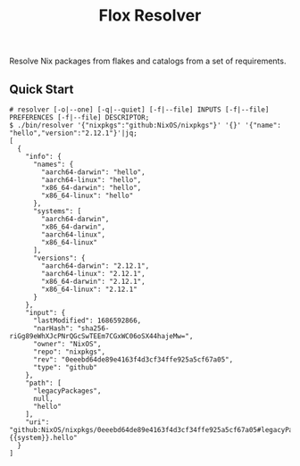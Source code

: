 #+TITLE: Flox Resolver

Resolve Nix packages from flakes and catalogs from a set of requirements.

** Quick Start

#+BEGIN_SRC console
# resolver [-o|--one] [-q|--quiet] [-f|--file] INPUTS [-f|--file] PREFERENCES [-f|--file] DESCRIPTOR;
$ ./bin/resolver '{"nixpkgs":"github:NixOS/nixpkgs"}' '{}' '{"name": "hello","version":"2.12.1"}'|jq;
[
  {
    "info": {
      "names": {
        "aarch64-darwin": "hello",
        "aarch64-linux": "hello",
        "x86_64-darwin": "hello",
        "x86_64-linux": "hello"
      },
      "systems": [
        "aarch64-darwin",
        "x86_64-darwin",
        "aarch64-linux",
        "x86_64-linux"
      ],
      "versions": {
        "aarch64-darwin": "2.12.1",
        "aarch64-linux": "2.12.1",
        "x86_64-darwin": "2.12.1",
        "x86_64-linux": "2.12.1"
      }
    },
    "input": {
      "lastModified": 1686592866,
      "narHash": "sha256-riGg89eWhXJcPNrQGcSwTEEm7CGxWC06oSX44hajeMw=",
      "owner": "NixOS",
      "repo": "nixpkgs",
      "rev": "0eeebd64de89e4163f4d3cf34ffe925a5cf67a05",
      "type": "github"
    },
    "path": [
      "legacyPackages",
      null,
      "hello"
    ],
    "uri": "github:NixOS/nixpkgs/0eeebd64de89e4163f4d3cf34ffe925a5cf67a05#legacyPackages.{{system}}.hello"
  }
]
#+END_SRC
